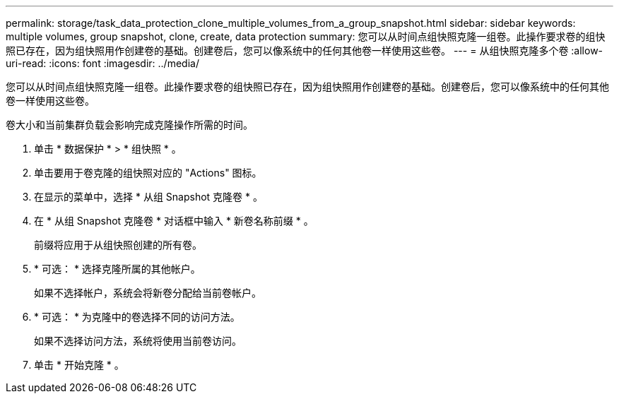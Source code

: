 ---
permalink: storage/task_data_protection_clone_multiple_volumes_from_a_group_snapshot.html 
sidebar: sidebar 
keywords: multiple volumes, group snapshot, clone, create, data protection 
summary: 您可以从时间点组快照克隆一组卷。此操作要求卷的组快照已存在，因为组快照用作创建卷的基础。创建卷后，您可以像系统中的任何其他卷一样使用这些卷。 
---
= 从组快照克隆多个卷
:allow-uri-read: 
:icons: font
:imagesdir: ../media/


[role="lead"]
您可以从时间点组快照克隆一组卷。此操作要求卷的组快照已存在，因为组快照用作创建卷的基础。创建卷后，您可以像系统中的任何其他卷一样使用这些卷。

卷大小和当前集群负载会影响完成克隆操作所需的时间。

. 单击 * 数据保护 * > * 组快照 * 。
. 单击要用于卷克隆的组快照对应的 "Actions" 图标。
. 在显示的菜单中，选择 * 从组 Snapshot 克隆卷 * 。
. 在 * 从组 Snapshot 克隆卷 * 对话框中输入 * 新卷名称前缀 * 。
+
前缀将应用于从组快照创建的所有卷。

. * 可选： * 选择克隆所属的其他帐户。
+
如果不选择帐户，系统会将新卷分配给当前卷帐户。

. * 可选： * 为克隆中的卷选择不同的访问方法。
+
如果不选择访问方法，系统将使用当前卷访问。

. 单击 * 开始克隆 * 。


